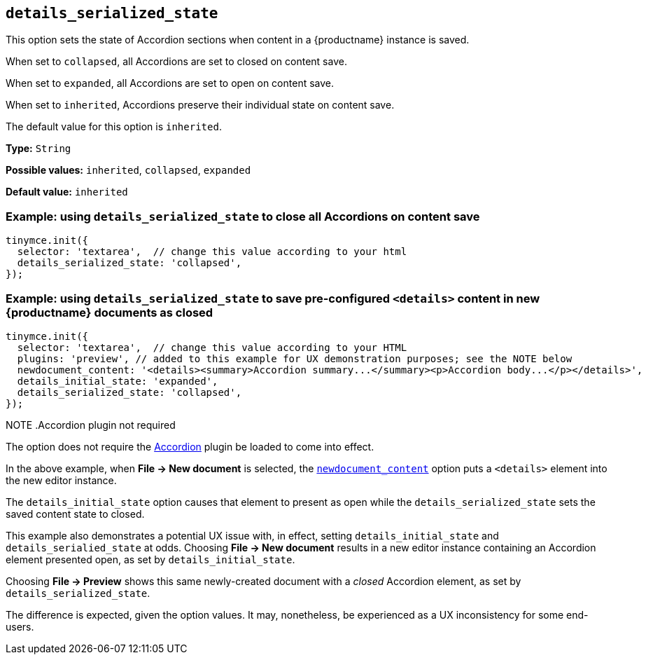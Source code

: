[[details_serialized_state]]
== `details_serialized_state`

This option sets the state of Accordion sections when content in a {productname} instance is saved.

When set to `+collapsed+`, all Accordions are set to closed on content save.

When set to `+expanded+`, all Accordions are set to open on content save.

When set to `+inherited+`, Accordions preserve their individual state on content save.

The default value for this option is `+inherited+`.

*Type:* `+String+`

*Possible values:* `+inherited+`, `+collapsed+`, `+expanded+`

*Default value:* `+inherited+`

=== Example: using `details_serialized_state` to close all Accordions on content save

[source,js]
----
tinymce.init({
  selector: 'textarea',  // change this value according to your html
  details_serialized_state: 'collapsed',
});
----

=== Example: using `details_serialized_state` to save pre-configured `<details>` content in new {productname} documents as closed

[source,js]
----
tinymce.init({
  selector: 'textarea',  // change this value according to your HTML
  plugins: 'preview', // added to this example for UX demonstration purposes; see the NOTE below
  newdocument_content: '<details><summary>Accordion summary...</summary><p>Accordion body...</p></details>',
  details_initial_state: 'expanded',
  details_serialized_state: 'collapsed',
});
----

NOTE
.Accordion plugin not required
====
The option does not require the xref:accordion.adoc[Accordion] plugin be loaded to come into effect.

In the above example, when *File → New document* is selected, the xref:content-behavior-options#newdocument_content[`newdocument_content`] option puts a `<details>` element into the new editor instance.

The `details_initial_state` option causes that element to present as open while the `details_serialized_state` sets the saved content state to closed.

This example also demonstrates a potential UX issue with, in effect, setting `details_initial_state` and `details_serialied_state` at odds. Choosing *File → New document* results in a new editor instance containing an Accordion element presented open, as set by `details_initial_state`.

Choosing *File → Preview* shows this same newly-created document with a _closed_ Accordion element, as set by `details_serialized_state`.

The difference is expected, given the option values. It may, nonetheless, be experienced as a UX inconsistency for some end-users.
====
